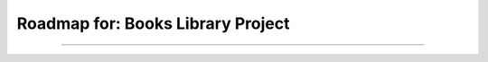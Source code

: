 ========================================================================
Roadmap for: Books Library Project
========================================================================
========================================================================
